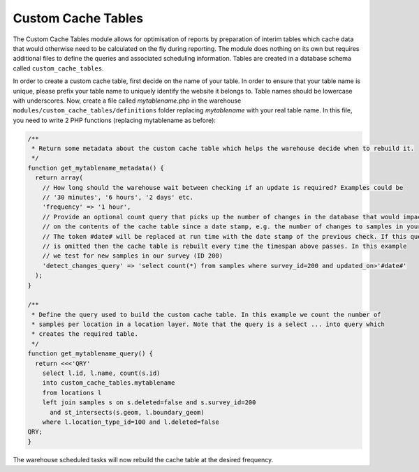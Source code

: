 Custom Cache Tables
-------------------

The Custom Cache Tables module allows for optimisation of reports by preparation of interim tables which cache data 
that would otherwise need to be calculated on the fly during reporting. The module does nothing on its own but requires
additional files to define the queries and associated scheduling information. Tables are created in a database schema 
called ``custom_cache_tables``.

In order to create a custom cache table, first decide on the name of your table. In order to ensure that your table 
name is unique, please prefix your table name to uniquely identify the website it belongs to. Table names should be 
lowercase with underscores. Now, create a file called *mytablename*.php in the warehouse 
``modules/custom_cache_tables/definitions`` folder replacing *mytablename* with your real table name. In this file, 
you need to write 2 PHP functions (replacing mytablename as before):

.. code-block:: php

  /**
   * Return some metadata about the custom cache table which helps the warehouse decide when to rebuild it.
   */
  function get_mytablename_metadata() {
    return array(
      // How long should the warehouse wait between checking if an update is required? Examples could be
      // '30 minutes', '6 hours', '2 days' etc.
      'frequency' => '1 hour',
      // Provide an optional count query that picks up the number of changes in the database that would impact 
      // on the contents of the cache table since a date stamp, e.g. the number of changes to samples in your survey.
      // The token #date# will be replaced at run time with the date stamp of the previous check. If this query 
      // is omitted then the cache table is rebuilt every time the timespan above passes. In this example
      // we test for new samples in our survey (ID 200)
      'detect_changes_query' => 'select count(*) from samples where survey_id=200 and updated_on>'#date#'
    );
  }
  
  /** 
   * Define the query used to build the custom cache table. In this example we count the number of 
   * samples per location in a location layer. Note that the query is a select ... into query which 
   * creates the required table.
   */
  function get_mytablename_query() {
    return <<<'QRY'
      select l.id, l.name, count(s.id)
      into custom_cache_tables.mytablename
      from locations l 
      left join samples s on s.deleted=false and s.survey_id=200
        and st_intersects(s.geom, l.boundary_geom)
      where l.location_type_id=100 and l.deleted=false
  QRY;
  }

The warehouse scheduled tasks will now rebuild the cache table at the desired frequency.
